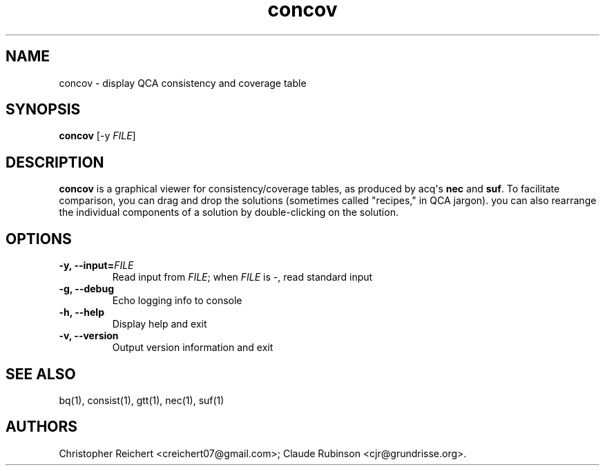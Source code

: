 .TH "concov" "1" "" "acq manual" ""
.SH NAME
.PP
concov \- display QCA consistency and coverage table
.SH SYNOPSIS
.PP
\f[B]concov\f[] [\-y \f[I]FILE\f[]]
.SH DESCRIPTION
.PP
\f[B]concov\f[] is a graphical viewer for consistency/coverage tables,
as produced by acq\[aq]s \f[B]nec\f[] and \f[B]suf\f[].
To facilitate comparison, you can drag and drop the solutions (sometimes
called "recipes," in QCA jargon).
you can also rearrange the individual components of a solution by
double\-clicking on the solution.
.SH OPTIONS
.TP
.B \-y, \-\-input=\f[I]FILE\f[]
Read input from \f[I]FILE\f[]; when \f[I]FILE\f[] is \-, read standard
input
.RS
.RE
.TP
.B \-g, \-\-debug
Echo logging info to console
.RS
.RE
.TP
.B \-h, \-\-help
Display help and exit
.RS
.RE
.TP
.B \-v, \-\-version
Output version information and exit
.RS
.RE
.SH SEE ALSO
.PP
bq(1), consist(1), gtt(1), nec(1), suf(1)
.SH AUTHORS
Christopher Reichert <creichert07@gmail.com>; Claude Rubinson <cjr@grundrisse.org>.
